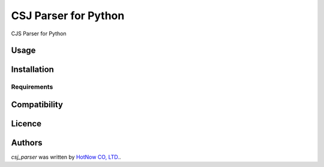 CSJ Parser for Python
=====================

.. image:: https://img.shields.io/pypi/v/csjparser.svg
    :target: https://pypi.python.org/pypi/csjparser
    :alt: Latest PyPI version

CJS Parser for Python

Usage
-----

Installation
------------

Requirements
^^^^^^^^^^^^

Compatibility
-------------

Licence
-------

Authors
-------

`csj_parser` was written by `HotNow CO, LTD. <admin@hot-now.com>`_.
